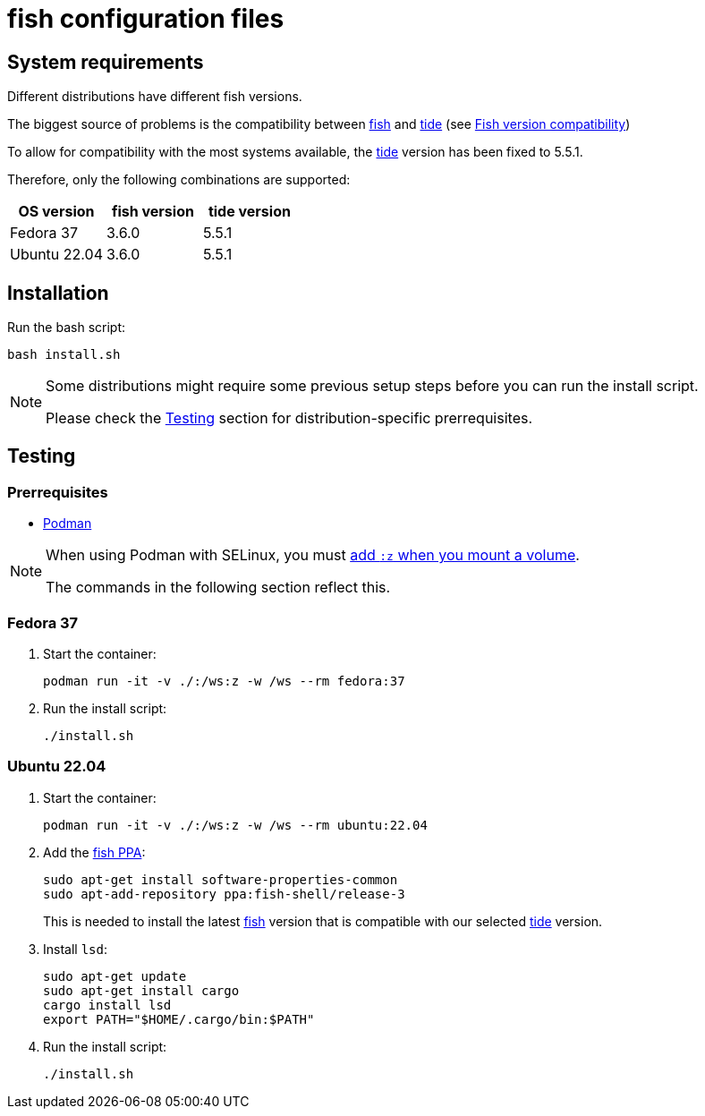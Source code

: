 # fish configuration files

:fish: https://fishshell.com/[fish]
:fish-tide-compatibility: https://github.com/IlanCosman/tide/wiki/Fish-version-compatibility[Fish version compatibility]
:tide: https://github.com/IlanCosman/tide[tide]

## System requirements

Different distributions have different fish versions.

The biggest source of problems is the compatibility between {fish} and {tide}
(see {fish-tide-compatibility})

To allow for compatibility with the most systems available, the {tide} version
has been fixed to 5.5.1.

Therefore, only the following combinations are supported:

[cols="3*",options="header"]
|===

| OS version
| fish version
| tide version

| Fedora 37
| 3.6.0
| 5.5.1

| Ubuntu 22.04
| 3.6.0
| 5.5.1

|===

## Installation

Run the bash script:

[source,bash]
----
bash install.sh
----

[NOTE]
====
Some distributions might require some previous setup steps before you can
run the install script.

Please check the <<testing>> section for distribution-specific prerrequisites.
====

[[testing]]
## Testing

### Prerrequisites

* https://podman.io/[Podman]

[NOTE]
====
When using Podman with SELinux, you must
https://devops.stackexchange.com/a/11277[add `:z` when you mount a volume].

The commands in the following section reflect this.
====

### Fedora 37

. Start the container:
+
[source,bash]
----
podman run -it -v ./:/ws:z -w /ws --rm fedora:37
----

. Run the install script:
+
[source,bash]
----
./install.sh
----

### Ubuntu 22.04

. Start the container:
+
[source,bash]
----
podman run -it -v ./:/ws:z -w /ws --rm ubuntu:22.04
----

. Add the https://launchpad.net/~fish-shell/+archive/ubuntu/release-3[fish PPA]:
+
[source,bash]
----
sudo apt-get install software-properties-common
sudo apt-add-repository ppa:fish-shell/release-3
----
+
This is needed to install the latest {fish} version that is compatible with
our selected {tide} version.

. Install `lsd`:
+
[source,bash]
----
sudo apt-get update
sudo apt-get install cargo
cargo install lsd
export PATH="$HOME/.cargo/bin:$PATH"
----

. Run the install script:
+
[source,bash]
----
./install.sh
----
